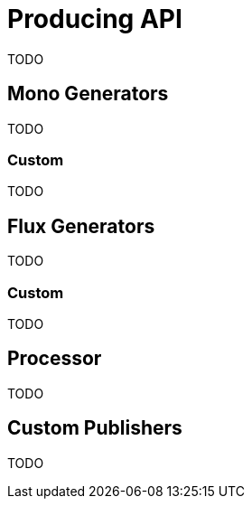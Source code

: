 [[producing]]
= Producing API
TODO

[[mono-generators]]
== Mono Generators
TODO

=== Custom
TODO

[[flux-generators]]
== Flux Generators
TODO


=== Custom
TODO

[[processor]]
== Processor
TODO

[[custom-producing]]
== Custom Publishers
TODO


